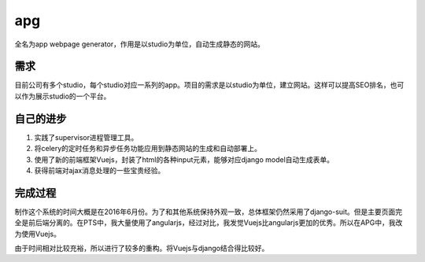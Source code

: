 ======
apg
======
全名为app webpage generator，作用是以studio为单位，自动生成静态的网站。


需求
=======
目前公司有多个studio，每个studio对应一系列的app。项目的需求是以studio为单位，建立网站。这样可以提高SEO排名，也可以作为展示studio的一个平台。

.. image:: /_static/apg_01.png

自己的进步
===========
1. 实践了supervisor进程管理工具。
2. 将celery的定时任务和异步任务功能应用到静态网站的生成和自动部署上。
3. 使用了新的前端框架Vuejs，封装了html的各种input元素，能够对应django model自动生成表单。
4. 获得前端对ajax消息处理的一些宝贵经验。

完成过程
==========
制作这个系统的时间大概是在2016年6月份。为了和其他系统保持外观一致，总体框架仍然采用了django-suit。但是主要页面完全是前后端分离的。在PTS中，我大量使用了angularjs，经过对比，我发觉Vuejs比angularjs更加的优秀。所以在APG中，我改为使用Vuejs。

由于时间相对比较充裕，所以进行了较多的重构。将Vuejs与django结合得比较好。